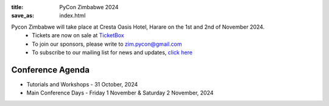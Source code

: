 :title: PyCon Zimbabwe 2024 
:save_as: index.html



Pycon Zimbabwe will take place at Cresta Oasis Hotel, Harare on the 1st and 2nd of November 2024.
    * Tickets are now on sale at  `TicketBox <https://www.ticketbox.co.zw/events/pycon-zimbabwe-2024>`_ 
    * To join our sponsors, please write to zim.pycon@gmail.com
    * To subscribe to our mailing list for news and updates, `click here <https://groups.google.com/g/zimpy>`_ 

    

-----------------
Conference Agenda
-----------------

- Tutorials and Workshops
  - 31 October, 2024
- Main Conference Days
  - Friday 1 November & Saturday 2 November, 2024
